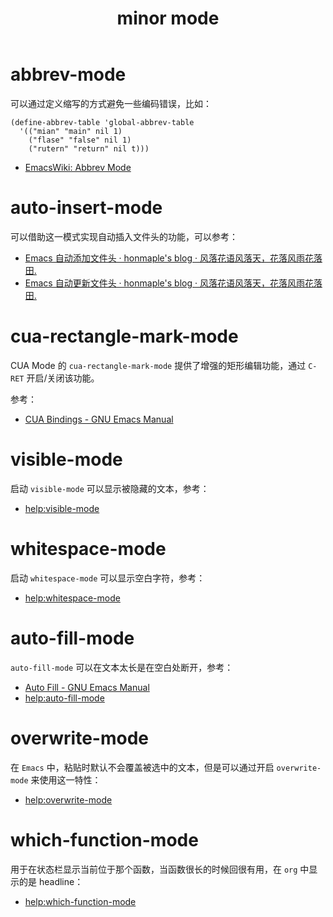 #+TITLE:      minor mode

* 目录                                                    :TOC_4_gh:noexport:
- [[#abbrev-mode][abbrev-mode]]
- [[#auto-insert-mode][auto-insert-mode]]
- [[#cua-rectangle-mark-mode][cua-rectangle-mark-mode]]
- [[#visible-mode][visible-mode]]
- [[#whitespace-mode][whitespace-mode]]
- [[#auto-fill-mode][auto-fill-mode]]
- [[#overwrite-mode][overwrite-mode]]
- [[#which-function-mode][which-function-mode]]

* abbrev-mode
  可以通过定义缩写的方式避免一些编码错误，比如：
  #+BEGIN_SRC elisp
    (define-abbrev-table 'global-abbrev-table
      '(("mian" "main" nil 1)
        ("flase" "false" nil 1)
        ("rutern" "return" nil t)))
  #+END_SRC

  + [[https://www.emacswiki.org/emacs/AbbrevMode][EmacsWiki: Abbrev Mode]]

* auto-insert-mode
  可以借助这一模式实现自动插入文件头的功能，可以参考：
  + [[https://honmaple.me/articles/2018/01/emacs%E8%87%AA%E5%8A%A8%E6%B7%BB%E5%8A%A0%E6%96%87%E4%BB%B6%E5%A4%B4.html][Emacs 自动添加文件头 · honmaple's blog · 风落花语风落天，花落风雨花落田.]]
  + [[https://honmaple.me/articles/2018/01/emacs%E8%87%AA%E5%8A%A8%E6%9B%B4%E6%96%B0%E6%96%87%E4%BB%B6%E5%A4%B4.html][Emacs 自动更新文件头 · honmaple's blog · 风落花语风落天，花落风雨花落田.]]

* cua-rectangle-mark-mode
  CUA Mode 的 ~cua-rectangle-mark-mode~ 提供了增强的矩形编辑功能，通过 ~C-RET~ 开启/关闭该功能。

  参考：
  + [[https://www.gnu.org/software/emacs/manual/html_node/emacs/CUA-Bindings.html][CUA Bindings - GNU Emacs Manual]]

* visible-mode
  启动 =visible-mode= 可以显示被隐藏的文本，参考：
  + [[help:visible-mode]]

* whitespace-mode
  启动 =whitespace-mode= 可以显示空白字符，参考：
  + [[help:whitespace-mode]]

* auto-fill-mode
  =auto-fill-mode= 可以在文本太长是在空白处断开，参考：
  + [[https://www.gnu.org/software/emacs/manual/html_node/emacs/Auto-Fill.html][Auto Fill - GNU Emacs Manual]]
  + [[help:auto-fill-mode]]

* overwrite-mode
  在 =Emacs= 中，粘贴时默认不会覆盖被选中的文本，但是可以通过开启 =overwrite-mode= 来使用这一特性：
  + [[help:overwrite-mode]]

* which-function-mode
  用于在状态栏显示当前位于那个函数，当函数很长的时候回很有用，在 =org= 中显示的是 headline：
  + [[help:which-function-mode]]

